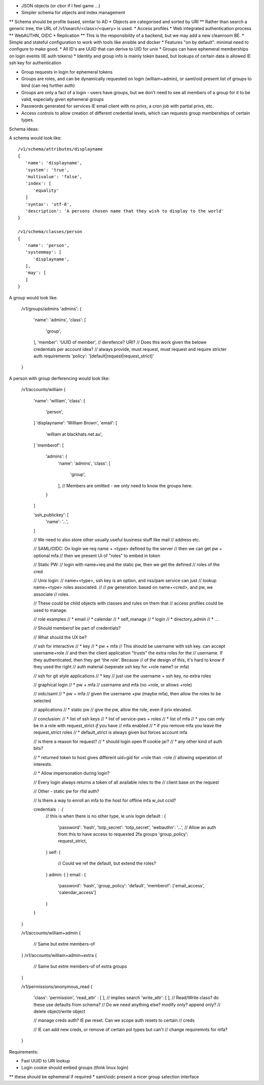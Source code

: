 

* JSON objects (or cbor if I feel game ...)
* Simpler schema for objects and index management
** Schema should be profile based, similar to AD
* Objects are categorised and sorted by URI
** Rather than search a generic tree, the URL of /v1/search/<class>/<query> is used.
* Access profiles
* Web integrated authentication process
** WebAUTHN, OIDC
* Replication
** This is the responsibility of a backend, but we may add a new cleanroom BE.
* Simple and stateful configuration to work with tools like ansible and docker
* Features "on by default": minimal need to configure to make good.
* All ID's are UUID that can derive to UID for unix
* Groups can have ephemeral memberships on login events (IE auth tokens)
* Identity and group info is mainly token based, but lookups of certain data is allowed IE ssh key for authentication

* Group requests in login for ephemeral tokens

* Groups are roles, and can be dynamically requested on login (william+admin), or saml/oid present list of groups to bind (can req further auth)
* Groups are only a fact of a login - users have groups, but we don't need to see all members of a group for it to be valid, especially given ephemeral groups
* Passwords generated for services IE email client with no privs, a cron job with partial privs, etc.

* Access controls to allow creation of different credential levels, which can requests group memberships of certain types.


Schema ideas:

A schema would look like:

::

   /v1/schema/attributes/displayname
   {
      'name': 'displayname',
      'system': 'true',
      'multivalue': 'false',
      'index': [
         'equality'
      ]
      'syntax': 'utf-8',
      'description': 'A persons chosen name that they wish to display to the world'
   }

   /v1/schema/classes/person
   {
      'name': 'person',
      'systemmay': [
         'displayname',
      ],
      'may': [
      ]
   }



A group would look like:

   /v1/groups/admins
   'admins': {
      'name': 'admins',
      'class': [
         'group',
      ],
      'member': 'UUID of member', // derefence? URI?
      // Does this work given the belowe credentials per account idea?
      // always provide, must request, must request and require stricter auth requirements
      'policy': '[default|request|request_strict]'

   }

A person with group derferencing would look like:

   /v1/accounts/william
   {
      'name': 'william',
      'class': [
         'person',
      ]
      'displayname': 'William Brown',
      'email': [
         'william at blackhats.net.au',
      ]
      'memberof': [
         'admins': {
            'name': 'admins',
            'class': [
               'group',
            ],
            // Members are omitted - we only need to know the groups here.
         }
      ]

      'ssh_publickey': [
         'name': '...',
      ]

      // We need to also store other usually useful business stuff like mail
      // address etc.


      // SAML/OIDC: On login we req name + <type> defined by the server
      // then we can get pw + optional mfa
      // then we present UI of "roles" to embed in token

      // Static PW:
      // login with name+req and the static pw, then we get the defined
      // roles of the cred

      // Unix login:
      // name+<type>, ssh key is an option, and nss/pam service can just
      // lookup name+<type> roles associated.
      //
      // pw generation: based on name+<cred>, and pw, we associate
      // roles.

      // These could be child objects with classes and rules on them that
      // access profiles could be used to manage.

      // role examples
      // * email
      // * calendar
      // * self_manage
      // * login
      // * directory_admin
      // * ...

      // Should memberof be part of credentials?


      // What should the UX be?

      // ssh for interactive
      //    * key
      //    * pw + mfa
      //  This should be username with ssh key. can accept username+role
      //  and then the client application "trusts" the extra roles for the
      //  username. If they authenticated, then they get 'the role'. Because
      //  of the design of this, it's hard to know if they used the right
      //  auth material (seperate ssh key for +role name? or mfa)

      // ssh for git style applications
      //    * key
      //  just use the username + ssh key, no extra roles

      // graphical login
      //    * pw + mfa
      //  username and mfa (no +role, or allows +role)

      // oidc/saml
      //    * pw + mfa
      // given the username +pw (maybe mfa), then allow the roles to be selected

      // applications
      //    * static pw
      //  give the pw, allow the role, even if priv elevated.

      //  conclusion:
      //  * list of ssh keys
      //  * list of service-pws + roles
      //  * list of mfa
      //   * you can only be in a role with request_strict *if* you have
      //     mfa enabled
      //   *  if you remove mfa you leave the request_strict roles
      //   * default_strict is always given but forces account mfa

      // is there a reason for request?
      //  * should login open ff cookie jar?
      //  * any other kind of auth bits?


      // * returned token to host gives different uid+gid for +role than -role
      //   allowing seperation of interests.

      // * Allow impersonation during login?

      // Every login always returns a token of all available roles to the
      // client base on the request

      // Other - static pw for rfid auth?

      // Is there a way to enroll an mfa to the host for offline mfa w_out ccid?

      credentials : {
         // this is when there is no other type, ie unix login
         default : {
            'password': 'hash',
            'totp_secret': 'totp_secret',
            'webauthn': '...',
            // Allow an auth from this to have access to requested 2fa groups
            'group_policy': request_strict,
         }
         self: {
            // Could we ref the default, but extend the roles?
         }
         admin: {
         }
         email : {
            'password': 'hash',
            'group_policy': 'default',
            'memberof': ['email_access', 'calendar_access']
         }
      }
   }

   /v1/accounts/william+admin
   {
      // Same but extre members-of
   }
   /v1/accounts/william+admin+extra
   {
      // Same but extre members-of of extra groups
   }


   /v1/permissions/anonymous_read
   {
      'class': 'permission',
      'read_attr' : [
      ], // implies search
      'write_attr': [
      ],
      // Read/Write class? do these use defaults from schema?
      // Do we need anything else? modify only? append only?
      // delete object/write object

      // manage creds auth? IE pw reset. Can we scope auth resets to certain
      // creds

      // IE can add new creds, or remove of certain pol types but can't
      // change requiremnts for mfa?
   }


Requirements:

* Fast UUID to URI lookup
* Login cookie should embed groups (think linux login)
** these should be ephemeral if required
* saml/oidc present a nicer group selection interface

